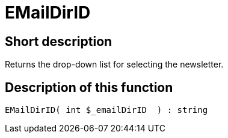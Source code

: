 = EMailDirID
:lang: en
// include::{includedir}/_header.adoc[]
:keywords: EMailDirID
:position: 0

//  auto generated content Thu, 06 Jul 2017 00:31:51 +0200
== Short description

Returns the drop-down list for selecting the newsletter.

== Description of this function

[source,plenty]
----

EMailDirID( int $_emailDirID  ) : string

----

